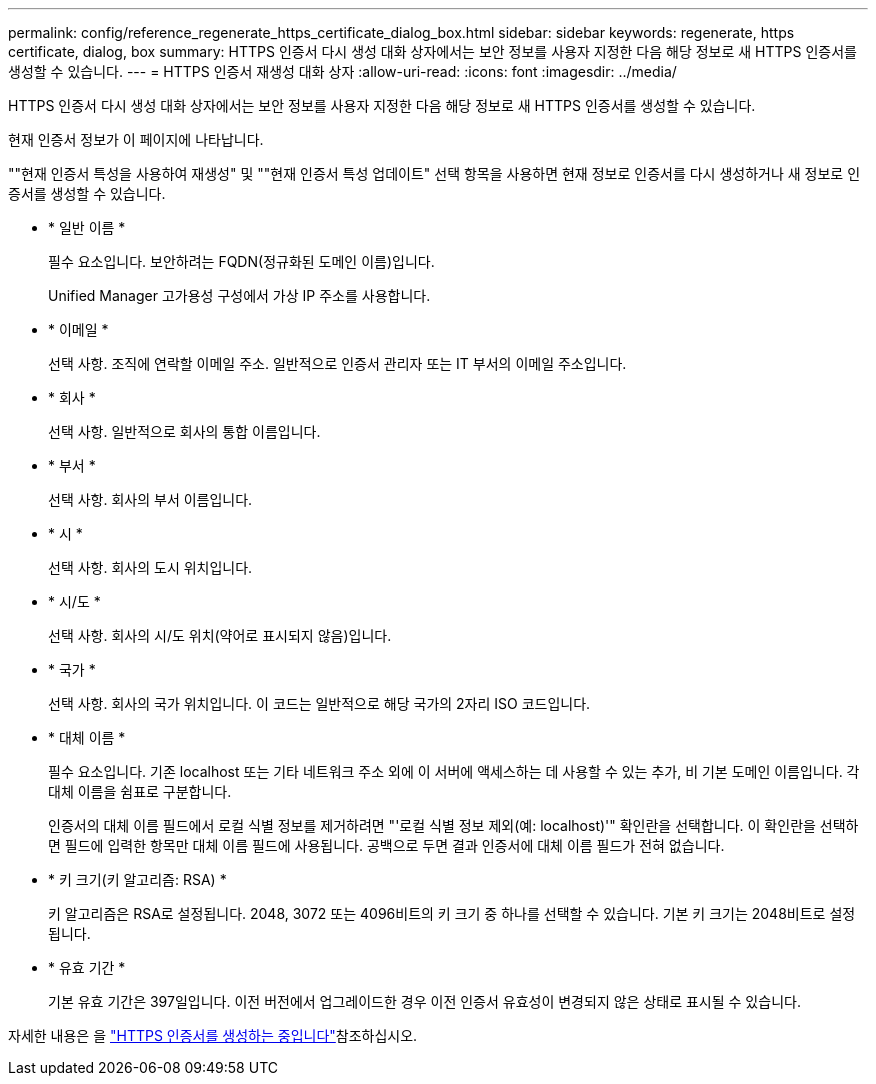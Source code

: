 ---
permalink: config/reference_regenerate_https_certificate_dialog_box.html 
sidebar: sidebar 
keywords: regenerate, https certificate, dialog, box 
summary: HTTPS 인증서 다시 생성 대화 상자에서는 보안 정보를 사용자 지정한 다음 해당 정보로 새 HTTPS 인증서를 생성할 수 있습니다. 
---
= HTTPS 인증서 재생성 대화 상자
:allow-uri-read: 
:icons: font
:imagesdir: ../media/


[role="lead"]
HTTPS 인증서 다시 생성 대화 상자에서는 보안 정보를 사용자 지정한 다음 해당 정보로 새 HTTPS 인증서를 생성할 수 있습니다.

현재 인증서 정보가 이 페이지에 나타납니다.

""현재 인증서 특성을 사용하여 재생성" 및 ""현재 인증서 특성 업데이트" 선택 항목을 사용하면 현재 정보로 인증서를 다시 생성하거나 새 정보로 인증서를 생성할 수 있습니다.

* * 일반 이름 *
+
필수 요소입니다. 보안하려는 FQDN(정규화된 도메인 이름)입니다.

+
Unified Manager 고가용성 구성에서 가상 IP 주소를 사용합니다.

* * 이메일 *
+
선택 사항. 조직에 연락할 이메일 주소. 일반적으로 인증서 관리자 또는 IT 부서의 이메일 주소입니다.

* * 회사 *
+
선택 사항. 일반적으로 회사의 통합 이름입니다.

* * 부서 *
+
선택 사항. 회사의 부서 이름입니다.

* * 시 *
+
선택 사항. 회사의 도시 위치입니다.

* * 시/도 *
+
선택 사항. 회사의 시/도 위치(약어로 표시되지 않음)입니다.

* * 국가 *
+
선택 사항. 회사의 국가 위치입니다. 이 코드는 일반적으로 해당 국가의 2자리 ISO 코드입니다.

* * 대체 이름 *
+
필수 요소입니다. 기존 localhost 또는 기타 네트워크 주소 외에 이 서버에 액세스하는 데 사용할 수 있는 추가, 비 기본 도메인 이름입니다. 각 대체 이름을 쉼표로 구분합니다.

+
인증서의 대체 이름 필드에서 로컬 식별 정보를 제거하려면 "'로컬 식별 정보 제외(예: localhost)'" 확인란을 선택합니다. 이 확인란을 선택하면 필드에 입력한 항목만 대체 이름 필드에 사용됩니다. 공백으로 두면 결과 인증서에 대체 이름 필드가 전혀 없습니다.

* * 키 크기(키 알고리즘: RSA) *
+
키 알고리즘은 RSA로 설정됩니다. 2048, 3072 또는 4096비트의 키 크기 중 하나를 선택할 수 있습니다. 기본 키 크기는 2048비트로 설정됩니다.

* * 유효 기간 *
+
기본 유효 기간은 397일입니다. 이전 버전에서 업그레이드한 경우 이전 인증서 유효성이 변경되지 않은 상태로 표시될 수 있습니다.



자세한 내용은 을 link:../config/task_generate_an_https_security_certificate_ocf.html["HTTPS 인증서를 생성하는 중입니다"]참조하십시오.
